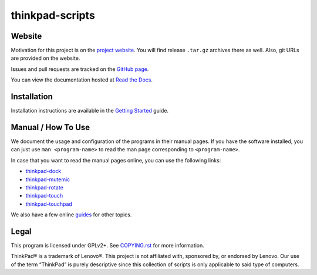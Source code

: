 .. Copyright © 2012-2014 Martin Ueding <dev@martin-ueding.de>
.. Copyright © 2013 Jim Turner <jturner314@gmail.com>

################
thinkpad-scripts
################

Website
=======

Motivation for this project is on the `project website
<http://martin-ueding.de/en/projects/thinkpad-scripts#pk_campaign=git>`_. You will
find release ``.tar.gz`` archives there as well. Also, git URLs are provided on
the website.

Issues and pull requests are tracked on the `GitHub page
<https://github.com/martin-ueding/thinkpad-scripts>`_.

You can view the documentation hosted at `Read the Docs
<http://think-rotate.readthedocs.org/>`_.

Installation
============

Installation instructions are available in the `Getting Started`_ guide.

Manual / How To Use
===================

We document the usage and configuration of the programs in their manual pages.
If you have the software installed, you can just use ``man <program-name>`` to
read the man page corresponding to ``<program-name>``.

In case that you want to read the manual pages online, you can use the
following links:

- thinkpad-dock_
- thinkpad-mutemic_
- thinkpad-rotate_
- thinkpad-touch_
- thinkpad-touchpad_

We also have a few online guides_ for other topics.

Legal
=====

This program is licensed under GPLv2+. See `COPYING.rst`_ for more information.

.. _COPYING.rst: https://github.com/martin-ueding/thinkpad-scripts/blob/master/COPYING.rst

ThinkPad® is a trademark of Lenovo®. This project is not affiliated with,
sponsored by, or endorsed by Lenovo. Our use of the term “ThinkPad” is purely
descriptive since this collection of scripts is only applicable to said type of
computers.

.. _Getting Started: http://think-rotate.readthedocs.org/en/latest/guides/getting-started.html
.. _guides: http://think-rotate.readthedocs.org/en/latest/guides/index.html
.. _thinkpad-dock: http://think-rotate.readthedocs.org/en/latest/man/thinkpad-dock.1.html
.. _thinkpad-mutemic: http://think-rotate.readthedocs.org/en/latest/man/thinkpad-mutemic.1.html
.. _thinkpad-rotate: http://think-rotate.readthedocs.org/en/latest/man/thinkpad-rotate.1.html
.. _thinkpad-touch: http://think-rotate.readthedocs.org/en/latest/man/thinkpad-touch.1.html
.. _thinkpad-touchpad: http://think-rotate.readthedocs.org/en/latest/man/thinkpad-touchpad.1.html

.. vim: spell
